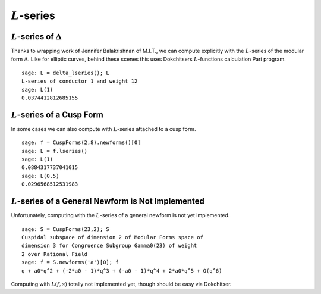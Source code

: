 :math:`L`-series
================

:math:`L`-series of :math:`\Delta`
----------------------------------

Thanks to wrapping work of Jennifer Balakrishnan of M.I.T., we can
compute explicitly with the :math:`L`-series of the modular form
:math:`\Delta`. Like for elliptic curves, behind these scenes
this uses Dokchitsers :math:`L`-functions calculation Pari
program.

::

    sage: L = delta_lseries(); L
    L-series of conductor 1 and weight 12
    sage: L(1)
    0.0374412812685155

:math:`L`-series of a Cusp Form
-------------------------------

In some cases we can also compute with
:math:`L`-series attached to a cusp form.

::

     sage: f = CuspForms(2,8).newforms()[0]
     sage: L = f.lseries()
     sage: L(1)
     0.0884317737041015
     sage: L(0.5)
     0.0296568512531983

:math:`L`-series of a General Newform is Not Implemented
--------------------------------------------------------
Unfortunately, computing with the :math:`L`-series of a general newform is not
yet implemented.

::

    sage: S = CuspForms(23,2); S
    Cuspidal subspace of dimension 2 of Modular Forms space of
    dimension 3 for Congruence Subgroup Gamma0(23) of weight
    2 over Rational Field
    sage: f = S.newforms('a')[0]; f
    q + a0*q^2 + (-2*a0 - 1)*q^3 + (-a0 - 1)*q^4 + 2*a0*q^5 + O(q^6)

Computing with :math:`L(f,s)` totally not implemented yet, though
should be easy via Dokchitser.
